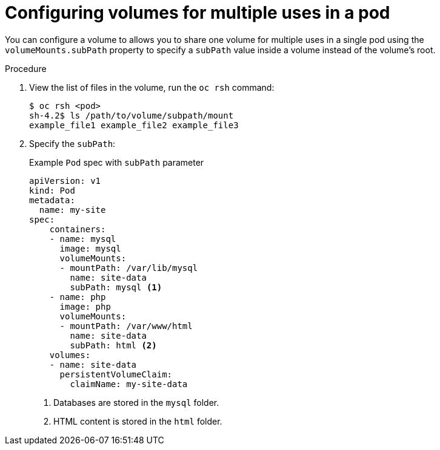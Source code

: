 // Module included in the following assemblies:
//
// * nodes/nodes-containers-volumes.adoc

[id="nodes-containers-volumes-subpath_{context}"]
= Configuring volumes for multiple uses in a pod

You can configure a volume to allows you to share one volume for
multiple uses in a single pod using the `volumeMounts.subPath` property to specify a `subPath` value inside a volume
instead of the volume's root.

.Procedure

. View the list of files in the volume, run the `oc rsh` command:
+
----
$ oc rsh <pod>
sh-4.2$ ls /path/to/volume/subpath/mount
example_file1 example_file2 example_file3
----

. Specify the `subPath`:
+
.Example `Pod` spec with `subPath` parameter
[source,yaml]
----
apiVersion: v1
kind: Pod
metadata:
  name: my-site
spec:
    containers:
    - name: mysql
      image: mysql
      volumeMounts:
      - mountPath: /var/lib/mysql
        name: site-data
        subPath: mysql <1>
    - name: php
      image: php
      volumeMounts:
      - mountPath: /var/www/html
        name: site-data
        subPath: html <2>
    volumes:
    - name: site-data
      persistentVolumeClaim:
        claimName: my-site-data
----
<1> Databases are stored in the `mysql` folder.
<2> HTML content is stored in the `html` folder.
